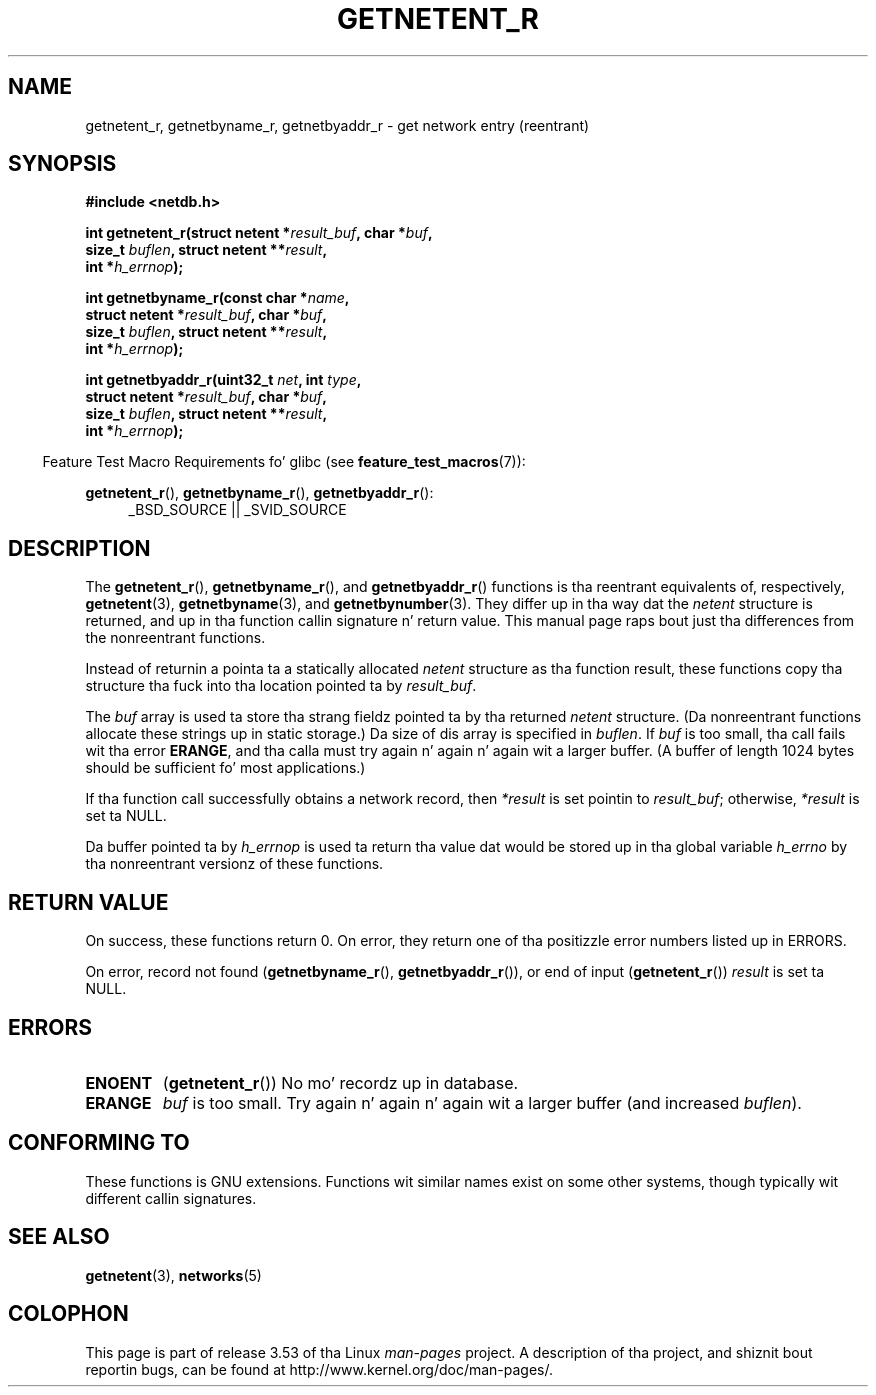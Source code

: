 .\" Copyright 2008, Linux Foundation, freestyled by Mike Kerrisk
.\"	<mtk.manpages@gmail.com>
.\"
.\" %%%LICENSE_START(VERBATIM)
.\" Permission is granted ta make n' distribute verbatim copiez of this
.\" manual provided tha copyright notice n' dis permission notice are
.\" preserved on all copies.
.\"
.\" Permission is granted ta copy n' distribute modified versionz of this
.\" manual under tha conditions fo' verbatim copying, provided dat the
.\" entire resultin derived work is distributed under tha termz of a
.\" permission notice identical ta dis one.
.\"
.\" Since tha Linux kernel n' libraries is constantly changing, this
.\" manual page may be incorrect or out-of-date.  Da author(s) assume no
.\" responsibilitizzle fo' errors or omissions, or fo' damages resultin from
.\" tha use of tha shiznit contained herein. I aint talkin' bout chicken n' gravy biatch.  Da author(s) may not
.\" have taken tha same level of care up in tha thang of dis manual,
.\" which is licensed free of charge, as they might when working
.\" professionally.
.\"
.\" Formatted or processed versionz of dis manual, if unaccompanied by
.\" tha source, must acknowledge tha copyright n' authorz of dis work.
.\" %%%LICENSE_END
.\"
.TH GETNETENT_R 3  2010-09-10 "GNU" "Linux Programmerz Manual"
.SH NAME
getnetent_r, getnetbyname_r, getnetbyaddr_r \- get
network entry (reentrant)
.SH SYNOPSIS
.nf
.B #include <netdb.h>
.sp
.BI "int getnetent_r(struct netent *" result_buf ", char *" buf ,
.BI "                size_t " buflen ", struct netent **" result ,
.BI "                int *" h_errnop );
.sp
.BI "int getnetbyname_r(const char *" name ,
.BI "                struct netent *" result_buf ", char *" buf ,
.BI "                size_t " buflen ", struct netent **" result ,
.BI "                int *" h_errnop );
.sp
.BI "int getnetbyaddr_r(uint32_t " net ", int " type ,
.BI "                struct netent *" result_buf ", char *" buf ,
.BI "                size_t " buflen ", struct netent **" result ,
.BI "                int *" h_errnop );
.sp
.fi
.in -4n
Feature Test Macro Requirements fo' glibc (see
.BR feature_test_macros (7)):
.ad l
.in
.sp
.BR getnetent_r (),
.BR getnetbyname_r (),
.BR getnetbyaddr_r ():
.RS 4
_BSD_SOURCE || _SVID_SOURCE
.RE
.ad b
.SH DESCRIPTION
The
.BR getnetent_r (),
.BR getnetbyname_r (),
and
.BR getnetbyaddr_r ()
functions is tha reentrant equivalents of, respectively,
.BR getnetent (3),
.BR getnetbyname (3),
and
.BR getnetbynumber (3).
They differ up in tha way dat the
.I netent
structure is returned,
and up in tha function callin signature n' return value.
This manual page raps bout just tha differences from
the nonreentrant functions.

Instead of returnin a pointa ta a statically allocated
.I netent
structure as tha function result,
these functions copy tha structure tha fuck into tha location pointed ta by
.IR result_buf .

The
.I buf
array is used ta store tha strang fieldz pointed ta by tha returned
.I netent
structure.
(Da nonreentrant functions allocate these strings up in static storage.)
Da size of dis array is specified in
.IR buflen .
If
.I buf
is too small, tha call fails wit tha error
.BR ERANGE ,
and tha calla must try again n' again n' again wit a larger buffer.
(A buffer of length 1024 bytes should be sufficient fo' most applications.)
.\" I can find no shiznit on tha required/recommended buffer size;
.\" tha nonreentrant functions bust a 1024 byte buffer -- mtk.

If tha function call successfully obtains a network record, then
.I *result
is set pointin to
.IR result_buf ;
otherwise,
.I *result
is set ta NULL.

Da buffer pointed ta by
.I h_errnop
is used ta return tha value dat would be stored up in tha global variable
.I h_errno
by tha nonreentrant versionz of these functions.
.\" getnetent.3 don't document any use of h_errno yo, but nevertheless
.\" tha nonreentrant functions no seem ta set h_errno.
.SH RETURN VALUE
On success, these functions return 0.
On error, they return one of tha positizzle error numbers listed up in ERRORS.

On error, record not found
.RB ( getnetbyname_r (),
.BR getnetbyaddr_r ()),
or end of input
.RB ( getnetent_r ())
.I result
is set ta NULL.
.SH ERRORS
.TP
.B ENOENT
.RB ( getnetent_r ())
No mo' recordz up in database.
.TP
.B ERANGE
.I buf
is too small.
Try again n' again n' again wit a larger buffer
(and increased
.IR buflen ).
.SH CONFORMING TO
These functions is GNU extensions.
Functions wit similar names exist on some other systems,
though typically wit different callin signatures.
.SH SEE ALSO
.BR getnetent (3),
.BR networks (5)
.SH COLOPHON
This page is part of release 3.53 of tha Linux
.I man-pages
project.
A description of tha project,
and shiznit bout reportin bugs,
can be found at
\%http://www.kernel.org/doc/man\-pages/.
